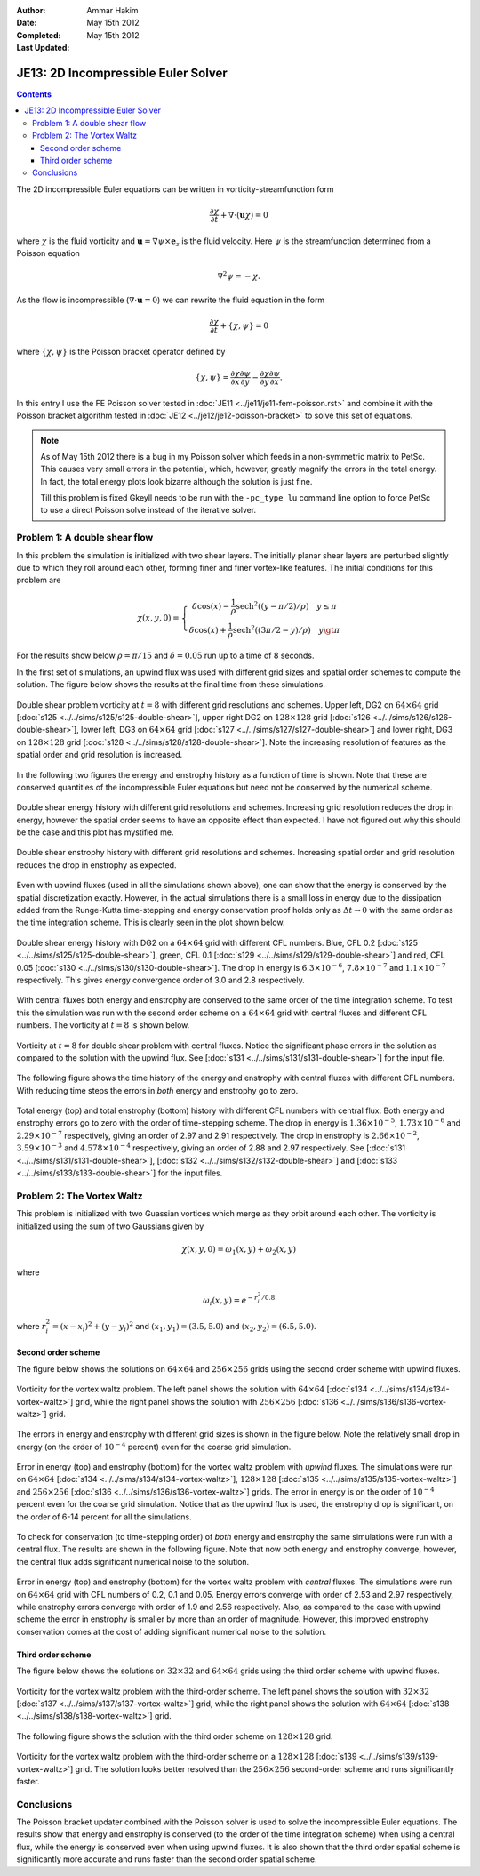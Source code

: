 :Author: Ammar Hakim
:Date: May 15th 2012
:Completed:  May 15th 2012
:Last Updated:  

JE13: 2D Incompressible Euler Solver
====================================

.. contents::

The 2D incompressible Euler equations can be written in
vorticity-streamfunction form

.. math::

  \frac{\partial \chi}{\partial t} + \nabla\cdot(\mathbf{u}\chi) = 0

where :math:`\chi` is the fluid vorticity and :math:`\mathbf{u} =
\nabla\psi\times\mathbf{e}_z` is the fluid velocity. Here :math:`\psi`
is the streamfunction determined from a Poisson equation

.. math::

  \nabla^2 \psi = -\chi. 

As the flow is incompressible (:math:`\nabla\cdot\mathbf{u}=0`) we can
rewrite the fluid equation in the form

.. math::

  \frac{\partial \chi}{\partial t} + \{\chi,\psi\} = 0

where :math:`\{\chi,\psi\}` is the Poisson bracket operator defined by

.. math::

  \{\chi,\psi\} = 
  \frac{\partial \chi}{\partial x}\frac{\partial \psi}{\partial y} -
  \frac{\partial \chi}{\partial y}\frac{\partial \psi}{\partial  x}.

In this entry I use the FE Poisson solver tested in :doc:`JE11
<../je11/je11-fem-poisson.rst>` and combine it with the Poisson
bracket algorithm tested in :doc:`JE12 <../je12/je12-poisson-bracket>`
to solve this set of equations.

.. note::

  As of May 15th 2012 there is a bug in my Poisson solver which feeds
  in a non-symmetric matrix to PetSc. This causes very small errors in
  the potential, which, however, greatly magnify the errors in the
  total energy. In fact, the total energy plots look bizarre although
  the solution is just fine.

  Till this problem is fixed Gkeyll needs to be run with the
  ``-pc_type lu`` command line option to force PetSc to use a direct
  Poisson solve instead of the iterative solver.

Problem 1: A double shear flow
------------------------------

In this problem the simulation is initialized with two shear
layers. The initially planar shear layers are perturbed slightly due
to which they roll around each other, forming finer and finer
vortex-like features. The initial conditions for this problem are

.. math::
  \chi(x,y,0) = 
  \left\{
    \begin{array}{1 1}
      \delta\cos(x) - \frac{1}{\rho}\mathrm{sech}^2((y-\pi/2)/\rho) \quad y\le\pi \\
      \delta\cos(x) + \frac{1}{\rho}\mathrm{sech}^2((3\pi/2-y)/\rho) \quad y\gt\pi
    \end{array}
  \right.

For the results show below :math:`\rho = \pi/15` and :math:`\delta =
0.05` run up to a time of 8 seconds.

In the first set of simulations, an upwind flux was used with
different grid sizes and spatial order schemes to compute the
solution. The figure below shows the results at the final time from
these simulations.

.. figure:: s125to128-double-shear-cmp.png
  :width: 100%
  :align: center

  Double shear problem vorticity at :math:`t=8` with different grid
  resolutions and schemes. Upper left, DG2 on :math:`64\times 64` grid
  [:doc:`s125 <../../sims/s125/s125-double-shear>`], upper right DG2
  on :math:`128\times 128` grid [:doc:`s126
  <../../sims/s126/s126-double-shear>`], lower left, DG3 on
  :math:`64\times 64` grid [:doc:`s127
  <../../sims/s127/s127-double-shear>`] and lower right, DG3 on
  :math:`128\times 128` grid [:doc:`s128
  <../../sims/s128/s128-double-shear>`]. Note the increasing
  resolution of features as the spatial order and grid resolution is
  increased.

In the following two figures the energy and enstrophy history as a
function of time is shown. Note that these are conserved quantities of
the incompressible Euler equations but need not be conserved by the
numerical scheme.

.. figure:: s125to128-double-shear-totalEnergy_cmp.png
  :width: 100%
  :align: center

  Double shear energy history with different grid resolutions and
  schemes. Increasing grid resolution reduces the drop in energy,
  however the spatial order seems to have an opposite effect than
  expected. I have not figured out why this should be the case and
  this plot has mystified me.

.. figure:: s125to128-double-shear-totalEnstrophy_cmp.png
  :width: 100%
  :align: center

  Double shear enstrophy history with different grid resolutions and
  schemes. Increasing spatial order and grid resolution reduces the
  drop in enstrophy as expected.

Even with upwind fluxes (used in all the simulations shown above), one
can show that the energy is conserved by the spatial discretization
exactly. However, in the actual simulations there is a small loss in
energy due to the dissipation added from the Runge-Kutta time-stepping
and energy conservation proof holds only as :math:`\Delta t
\rightarrow 0` with the same order as the time integration
scheme. This is clearly seen in the plot shown below.

.. figure:: s125s129s130-double-shear-totalEnergy_cmp.png
  :width: 100%
  :align: center

  Double shear energy history with DG2 on a :math:`64\times 64` grid
  with different CFL numbers. Blue, CFL 0.2 [:doc:`s125
  <../../sims/s125/s125-double-shear>`], green, CFL 0.1 [:doc:`s129
  <../../sims/s129/s129-double-shear>`] and red, CFL 0.05 [:doc:`s130
  <../../sims/s130/s130-double-shear>`]. The drop in energy is
  :math:`6.3\times 10^{-6}`, :math:`7.8\times 10^{-7}` and
  :math:`1.1\times 10^{-7}` respectively. This gives energy
  convergence order of 3.0 and 2.8 respectively.
  
With central fluxes both energy and enstrophy are conserved to the
same order of the time integration scheme. To test this the simulation
was run with the second order scheme on a :math:`64\times 64` grid
with central fluxes and different CFL numbers. The vorticity at
:math:`t=8` is shown below.

.. figure:: s131-double-shear_00010.png
  :width: 100%
  :align: center

  Vorticity at :math:`t=8` for double shear problem with central
  fluxes. Notice the significant phase errors in the solution as
  compared to the solution with the upwind flux. See [:doc:`s131
  <../../sims/s131/s131-double-shear>`] for the input
  file.

The following figure shows the time history of the energy and
enstrophy with central fluxes with different CFL numbers. With
reducing time steps the errors in *both* energy and enstrophy go to
zero.

.. figure:: s131s132s133-double-shear-totalEnergyEnstrophy_cmp.png
  :width: 100%
  :align: center

  Total energy (top) and total enstrophy (bottom) history with
  different CFL numbers with central flux. Both energy and enstrophy
  errors go to zero with the order of time-stepping scheme. The drop
  in energy is :math:`1.36\times 10^{-5}`, :math:`1.73\times 10^{-6}`
  and :math:`2.29\times 10^{-7}` respectively, giving an order of 2.97
  and 2.91 respectively. The drop in enstrophy is :math:`2.66\times
  10^{-2}`, :math:`3.59\times 10^{-3}` and :math:`4.578\times 10^{-4}`
  respectively, giving an order of 2.88 and 2.97 respectively. See
  [:doc:`s131 <../../sims/s131/s131-double-shear>`], [:doc:`s132
  <../../sims/s132/s132-double-shear>`] and [:doc:`s133
  <../../sims/s133/s133-double-shear>`] for the input files.

Problem 2: The Vortex Waltz
---------------------------

This problem is initialized with two Guassian vortices which merge as
they orbit around each other. The vorticity is initialized using the
sum of two Gaussians given by

.. math::

  \chi(x,y,0) = \omega_1(x,y) + \omega_2(x,y)

where 

.. math::

  \omega_i(x,y) = e^{-r_i^2/0.8}

where :math:`r_i^2 = (x-x_i)^2 + (y-y_i)^2` and :math:`(x_1,y_1) =
(3.5,5.0)` and :math:`(x_2,y_2) = (6.5,5.0)`.

Second order scheme
+++++++++++++++++++

The figure below shows the solutions on :math:`64\times 64` and
:math:`256\times 256` grids using the second order scheme with upwind
fluxes.

.. figure:: s134s136-vortex-waltz_cmp.png
  :width: 100%
  :align: center

  Vorticity for the vortex waltz problem. The left panel shows the
  solution with :math:`64 \times 64` [:doc:`s134
  <../../sims/s134/s134-vortex-waltz>`] grid, while the right panel
  shows the solution with :math:`256 \times 256` [:doc:`s136
  <../../sims/s136/s136-vortex-waltz>`] grid.

The errors in energy and enstrophy with different grid sizes is shown
in the figure below. Note the relatively small drop in energy (on the
order of :math:`10^{-4}` percent) even for the coarse grid
simulation.

.. figure:: s134s135s136-vortex-waltz-totalEnergyEnstrophy_cmp.png
  :width: 100%
  :align: center

  Error in energy (top) and enstrophy (bottom) for the vortex waltz
  problem with *upwind* fluxes. The simulations were run on :math:`64
  \times 64` [:doc:`s134 <../../sims/s134/s134-vortex-waltz>`],
  :math:`128 \times 128` [:doc:`s135
  <../../sims/s135/s135-vortex-waltz>`] and :math:`256 \times 256`
  [:doc:`s136 <../../sims/s136/s136-vortex-waltz>`] grids. The error
  in energy is on the order of :math:`10^{-4}` percent even for the
  coarse grid simulation. Notice that as the upwind flux is used, the
  enstrophy drop is significant, on the order of 6-14 percent for all
  the simulations.

To check for conservation (to time-stepping order) of *both* energy
and enstrophy the same simulations were run with a central flux. The
results are shown in the following figure. Note that now both energy
and enstrophy converge, however, the central flux adds significant
numerical noise to the solution.

.. figure:: s140s141s142-vortex-waltz-totalEnergyEnstrophy_cmp.png
  :width: 100%
  :align: center

  Error in energy (top) and enstrophy (bottom) for the vortex waltz
  problem with *central* fluxes. The simulations were run on :math:`64
  \times 64` grid with CFL numbers of 0.2, 0.1 and 0.05. Energy errors
  converge with order of 2.53 and 2.97 respectively, while enstrophy
  errors converge with order of 1.9 and 2.56 respectively. Also, as
  compared to the case with upwind scheme the error in enstrophy is
  smaller by more than an order of magnitude. However, this improved
  enstrophy conservation comes at the cost of adding significant
  numerical noise to the solution.

Third order scheme
++++++++++++++++++

The figure below shows the solutions on :math:`32\times 32` and
:math:`64\times 64` grids using the third order scheme with upwind
fluxes.

.. figure:: s137s138-vortex-waltz_cmp.png
  :width: 100%
  :align: center

  Vorticity for the vortex waltz problem with the third-order
  scheme. The left panel shows the solution with :math:`32 \times 32`
  [:doc:`s137 <../../sims/s137/s137-vortex-waltz>`] grid, while the
  right panel shows the solution with :math:`64 \times 64` [:doc:`s138
  <../../sims/s138/s138-vortex-waltz>`] grid.

The following figure shows the solution with the third order scheme on
:math:`128\times 128` grid.

.. figure:: s139-vortex-waltz_00010.png
  :width: 100%
  :align: center

  Vorticity for the vortex waltz problem with the third-order scheme
  on a :math:`128 \times 128` [:doc:`s139
  <../../sims/s139/s139-vortex-waltz>`] grid. The solution looks
  better resolved than the :math:`256 \times 256` second-order scheme
  and runs significantly faster.


Conclusions
-----------

The Poisson bracket updater combined with the Poisson solver is used
to solve the incompressible Euler equations. The results show that
energy and enstrophy is conserved (to the order of the time
integration scheme) when using a central flux, while the energy is
conserved even when using upwind fluxes. It is also shown that the
third order spatial scheme is significantly more accurate and runs
faster than the second order spatial scheme.

